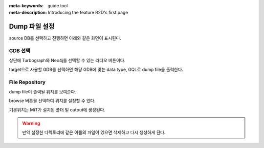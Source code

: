 :meta-keywords: guide tool
:meta-description: Introducing the feature R2D's first page

*******************
Dump 파일 설정
*******************

source DB를 선택하고 진행하면 아래와 같은 화면이 표시된다.

.. image:: R2D_image/dump_dest_page.png

=========================
GDB 선택
=========================

상단에 Turbograph와 Neo4j를 선택할 수 있는 라디오 버튼이다.

target으로 사용할 GDB를 선택하면 해당 GDB에 맞는 data type, GQL로 dump file을 출력한다.

=========================
File Repository
=========================

dump file이 출력될 위치를 보여준다.

browse 버튼을 선택하여 위치를 설정할 수 있다.

기본위치는 MiT가 설치된 폴더 밑 output에 생성된다.

.. warning::
    만약 설정한 디렉토리에 같은 이름의 파일이 있으면 삭제하고 다시 생성하게 된다.